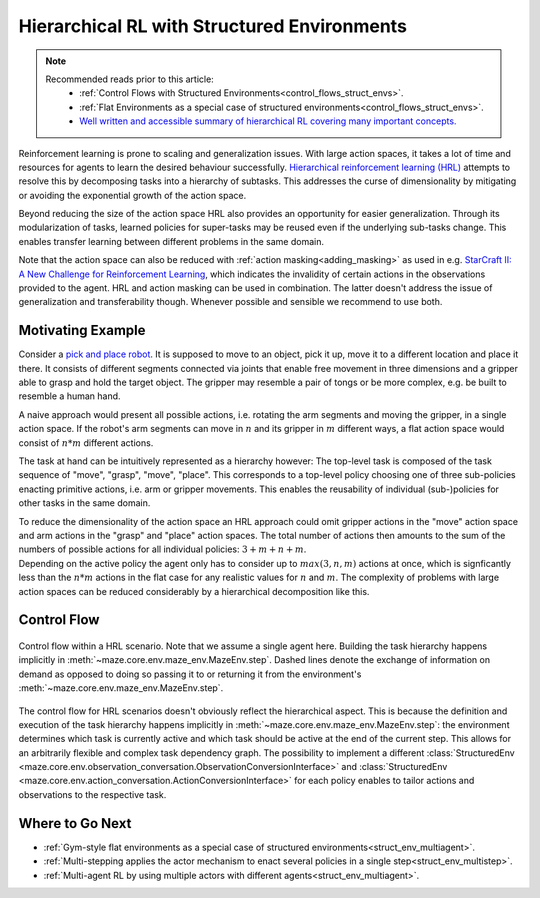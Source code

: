 .. _struct_env_hierarchical:

Hierarchical RL with Structured Environments
============================================

.. note::
    Recommended reads prior to this article:
        - :ref:`Control Flows with Structured Environments<control_flows_struct_envs>`.
        - :ref:`Flat Environments as a special case of structured environments<control_flows_struct_envs>`.
        - `Well written and accessible summary of hierarchical RL covering many important concepts. <https://thegradient.pub/the-promise-of-hierarchical-reinforcement-learning/>`_

Reinforcement learning is prone to scaling and generalization issues. With large action spaces, it takes a lot of time and resources for agents to learn the desired behaviour successfully. `Hierarchical reinforcement learning (HRL) <https://link.springer.com/referenceworkentry/10.1007%2F978-0-387-30164-8_363>`_ attempts to resolve this by decomposing tasks into a hierarchy of subtasks. This addresses the curse of dimensionality by mitigating or avoiding the exponential growth of the action space.

Beyond reducing the size of the action space HRL also provides an opportunity for easier generalization. Through its modularization of tasks, learned policies for super-tasks may be reused even if the underlying sub-tasks change. This enables transfer learning between different problems in the same domain.

Note that the action space can also be reduced with :ref:`action masking<adding_masking>` as used in e.g. `StarCraft II: A New Challenge for Reinforcement Learning <https://arxiv.org/abs/1708.04782>`_, which indicates the invalidity of certain actions in the observations provided to the agent. HRL and action masking can be used in combination. The latter doesn't address the issue of generalization and transferability though. Whenever possible and sensible we recommend to use both.

Motivating Example
------------------

Consider a `pick and place robot <https://6river.com/what-is-a-pick-and-place-robot/>`_. It is supposed to move to an object, pick it up, move it to a different location and place it there. It consists of different segments connected via joints that enable free movement in three dimensions and a gripper able to grasp and hold the target object. The gripper may resemble a pair of tongs or be more complex, e.g. be built to resemble a human hand.

A naive approach would present all possible actions, i.e. rotating the arm segments and moving the gripper, in a single action space. If the robot's arm segments can move in :math:`n` and its gripper in :math:`m` different ways, a flat action space would consist of :math:`n * m` different actions.

The task at hand can be intuitively represented as a hierarchy however: The top-level task is composed of the task sequence of "move", "grasp", "move", "place". This corresponds to a top-level policy choosing one of three sub-policies enacting primitive actions, i.e. arm or gripper movements. This enables the reusability of individual (sub-)policies for other tasks in the same domain.

| To reduce the dimensionality of the action space an HRL approach could omit gripper actions in the "move" action space and arm actions in the "grasp" and "place" action spaces. The total number of actions then amounts to the sum of the numbers of possible actions for all individual policies: :math:`3 + m + n + m`.
| Depending on the active policy the agent only has to consider up to :math:`max(3, n, m)` actions at once, which is signficantly less than the :math:`n * m` actions in the flat case for any realistic values for :math:`n` and :math:`m`. The complexity of problems with large action spaces can be reduced considerably by a hierarchical decomposition like this.

Control Flow
------------

.. figure:: control_flow.png
    :width: 80 %
    :align: center

    Control flow within a HRL scenario. Note that we assume a single agent here. Building the task hierarchy happens implicitly in :meth:`~maze.core.env.maze_env.MazeEnv.step`. Dashed lines denote the exchange of information on demand as opposed to doing so passing it to or returning it from the environment's :meth:`~maze.core.env.maze_env.MazeEnv.step`.

The control flow for HRL scenarios doesn't obviously reflect the hierarchical aspect. This is because the definition and execution of the task hierarchy happens implicitly in :meth:`~maze.core.env.maze_env.MazeEnv.step`: the environment determines which task is currently active and which task should be active at the end of the current step. This allows for an arbitrarily flexible and complex task dependency graph. The possibility to implement a different :class:`StructuredEnv <maze.core.env.observation_conversation.ObservationConversionInterface>` and :class:`StructuredEnv <maze.core.env.action_conversation.ActionConversionInterface>` for each policy enables to tailor actions and observations to the respective task.

Where to Go Next
----------------

- :ref:`Gym-style flat environments as a special case of structured environments<struct_env_multiagent>`.
- :ref:`Multi-stepping applies the actor mechanism to enact several policies in a single step<struct_env_multistep>`.
- :ref:`Multi-agent RL by using multiple actors with different agents<struct_env_multiagent>`.